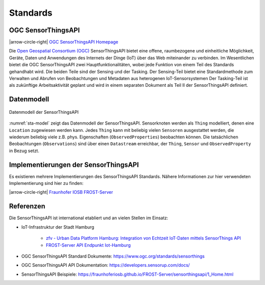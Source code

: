 .. index:: ! Standards

###############################################################################
Standards
###############################################################################

.. index:: ! OGC SensorThingsAPI, ! SensorThingsAPI

*******************************************************************************
OGC SensorThingsAPI
*******************************************************************************

|arrow-circle-right| `OGC SensorThingsAPI Homepage <https://ogcapi.ogc.org/sensorthings/>`_

Die `Open Geospatial Consortium (OGC) <https://www.ogc.org/>`_
SensorThingsAPI bietet eine offene, raumbezogene und einheitliche Möglichkeit,
Geräte, Daten und Anwendungen des Internets der Dinge (IoT) über das Web miteinander
zu verbinden.
Im Wesentlichen bietet die OGC SensorThingsAPI zwei Hauptfunktionalitäten,
wobei jede Funktion von einem Teil des Standards gehandhabt wird.
Die beiden Teile sind der Sensing und der Tasking.
Der Sensing-Teil bietet eine Standardmethode zum Verwalten und Abrufen von
Beobachtungen und Metadaten aus heterogenen IoT-Sensorsystemen
Der Tasking-Teil ist als zukünftige Arbeitsaktivität geplant und wird in einem
separaten Dokument als Teil II der SensorThingsAPI definiert.

.. index:: SensorThingsAPI; Datenmodell

*******************************************************************************
Datenmodell
*******************************************************************************

.. figure:: img/sta-model.jpg
  :width: 98 %
  :align: center
  :name: sta-model

  Datenmodell der SensorThingsAPI

:numref:`sta-model` zeigt das Datenmodell der SensorThingsAPI. Sensorknoten werden
als ``Thing`` modelliert, denen eine ``Location`` zugewiesen werden kann.
Jedes ``Thing`` kann mit beliebig vielen ``Sensoren`` ausgestattet werden, die
wiederum beliebig viele z.B. phys. Eigenschaften (``ObservedProperties``) beobachten können.
Die tatsächlichen Beobachtungen (``Observations``) sind über einen ``Datastream`` erreichbar,
der ``Thing``, ``Sensor`` und ``ObservedProperty`` in Bezug setzt.

.. index:: SensorThingsAPI; Implementierungen

*******************************************************************************
Implementierungen der SensorThingsAPI
*******************************************************************************

Es existieren mehrere Implementierungen des SensorThingsAPI Standards. Nähere Informationen
zur hier verwendeten Implementierung sind hier zu finden:

|arrow-circle-right| `Fraunhofer IOSB FROST-Server <https://www.iosb.fraunhofer.de/en/projects-and-products/frost-server.html>`_

.. index:: SensorThingsAPI; Referenzen

*******************************************************************************
Referenzen
*******************************************************************************

Die SensorThingsAPI ist international etabliert und an vielen Stellen im Einsatz:

* IoT-Infrastruktur der Stadt Hamburg

   * `zfv - Urban Data Platform Hamburg: Integration von Echtzeit IoT-Daten mittels SensorThings API <https://geodaesie.info/zfv/zfv-archiv/zfv-146-jahrgang/zfv-2021-1/urban-data-platform-hamburg-integration-von-echtzeit-iot-daten-mittels-sensorthings-api>`_

   * `FROST-Server API Endpunkt Iot-Hamburg <https://iot.hamburg.de>`_


* OGC SensorThingsAPI Standard Dokumente: https://www.ogc.org/standards/sensorthings
* OGC SensorThingsAPI API Dokumentation: https://developers.sensorup.com/docs/
* SensorThingsAPI Beispiele: https://fraunhoferiosb.github.io/FROST-Server/sensorthingsapi/1_Home.html

